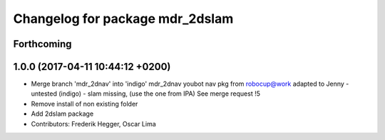 ^^^^^^^^^^^^^^^^^^^^^^^^^^^^^^^^
Changelog for package mdr_2dslam
^^^^^^^^^^^^^^^^^^^^^^^^^^^^^^^^

Forthcoming
-----------

1.0.0 (2017-04-11 10:44:12 +0200)
---------------------------------
* Merge branch 'mdr_2dnav' into 'indigo'
  mdr_2dnav
  youbot nav pkg from robocup@work adapted to Jenny
  - untested (indigo)
  - slam missing, (use the one from IPA)
  See merge request !5
* Remove install of non existing folder
* Add 2dslam package
* Contributors: Frederik Hegger, Oscar Lima
